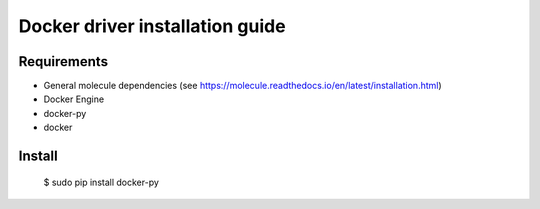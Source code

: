 ***********************************
Docker driver installation guide
***********************************

Requirements
============

* General molecule dependencies (see https://molecule.readthedocs.io/en/latest/installation.html)
* Docker Engine
* docker-py
* docker

Install
=======

    $ sudo pip install docker-py
